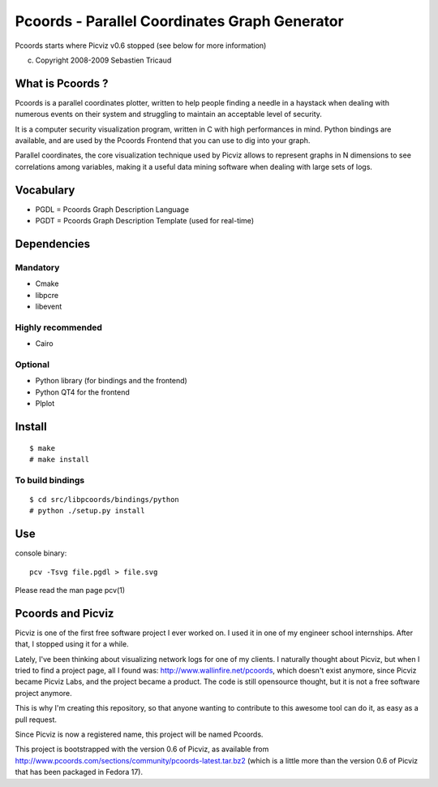 Pcoords - Parallel Coordinates Graph Generator
==============================================

Pcoords starts where Picviz v0.6 stopped (see below for more information)

(c) Copyright 2008-2009 Sebastien Tricaud

What is Pcoords ?
-----------------

Pcoords is a parallel coordinates plotter, written to help people
finding a needle in a haystack when dealing with numerous events
on their system and struggling to maintain an acceptable level of
security.

It is a computer security visualization program, written in C with
high performances in mind. Python bindings are available, and are
used by the Pcoords Frontend that you can use to dig into your graph.

Parallel coordinates, the core visualization technique used by Picviz
allows to represent graphs in N dimensions to see correlations among
variables, making it a useful data mining software when dealing with
large sets of logs.

Vocabulary
----------

* PGDL = Pcoords Graph Description Language
* PGDT = Pcoords Graph Description Template (used for real-time)

Dependencies
------------

Mandatory
+++++++++
- Cmake
- libpcre
- libevent

Highly recommended
++++++++++++++++++
- Cairo

Optional
++++++++
- Python library (for bindings and the frontend)
- Python QT4 for the frontend
- Plplot

Install
-------
::

  $ make
  # make install

To build bindings
+++++++++++++++++

::

  $ cd src/libpcoords/bindings/python
  # python ./setup.py install

Use
---
console binary::

  pcv -Tsvg file.pgdl > file.svg

Please read the man page pcv(1)

Pcoords and Picviz
------------------
Picviz is one of the first free software project I ever worked on. I
used it in one of my engineer school internships. After that, I stopped
using it for a while.

Lately, I've been thinking about visualizing network logs for one of my
clients. I naturally thought about Picviz, but when I tried to find a
project page, all I found was: http://www.wallinfire.net/pcoords, which
doesn't exist anymore, since Picviz became Picviz Labs, and the project
became a product. The code is still opensource thought, but it is not a
free software project anymore.

This is why I'm creating this repository, so that anyone wanting to
contribute to this awesome tool can do it, as easy as a pull request.

Since Picviz is now a registered name, this project will be named Pcoords.

This project is bootstrapped with the version 0.6 of Picviz, as available
from http://www.pcoords.com/sections/community/pcoords-latest.tar.bz2 (which
is a little more than the version 0.6 of Picviz that has been packaged in
Fedora 17).
